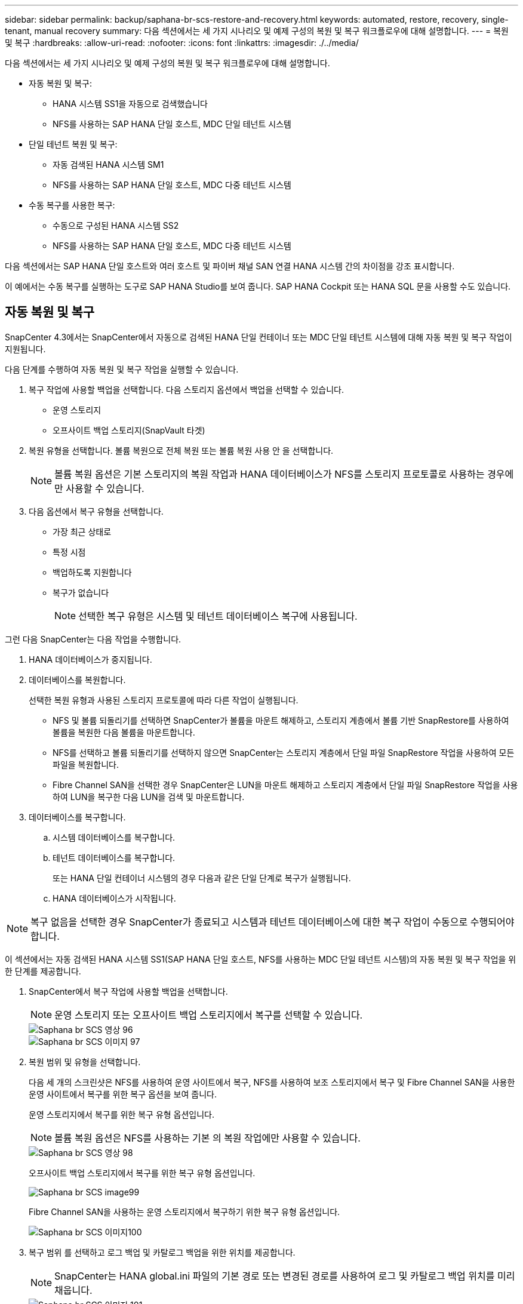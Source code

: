 ---
sidebar: sidebar 
permalink: backup/saphana-br-scs-restore-and-recovery.html 
keywords: automated, restore, recovery, single-tenant, manual recovery 
summary: 다음 섹션에서는 세 가지 시나리오 및 예제 구성의 복원 및 복구 워크플로우에 대해 설명합니다. 
---
= 복원 및 복구
:hardbreaks:
:allow-uri-read: 
:nofooter: 
:icons: font
:linkattrs: 
:imagesdir: ./../media/


[role="lead"]
다음 섹션에서는 세 가지 시나리오 및 예제 구성의 복원 및 복구 워크플로우에 대해 설명합니다.

* 자동 복원 및 복구:
+
** HANA 시스템 SS1을 자동으로 검색했습니다
** NFS를 사용하는 SAP HANA 단일 호스트, MDC 단일 테넌트 시스템


* 단일 테넌트 복원 및 복구:
+
** 자동 검색된 HANA 시스템 SM1
** NFS를 사용하는 SAP HANA 단일 호스트, MDC 다중 테넌트 시스템


* 수동 복구를 사용한 복구:
+
** 수동으로 구성된 HANA 시스템 SS2
** NFS를 사용하는 SAP HANA 단일 호스트, MDC 다중 테넌트 시스템




다음 섹션에서는 SAP HANA 단일 호스트와 여러 호스트 및 파이버 채널 SAN 연결 HANA 시스템 간의 차이점을 강조 표시합니다.

이 예에서는 수동 복구를 실행하는 도구로 SAP HANA Studio를 보여 줍니다. SAP HANA Cockpit 또는 HANA SQL 문을 사용할 수도 있습니다.



== 자동 복원 및 복구

SnapCenter 4.3에서는 SnapCenter에서 자동으로 검색된 HANA 단일 컨테이너 또는 MDC 단일 테넌트 시스템에 대해 자동 복원 및 복구 작업이 지원됩니다.

다음 단계를 수행하여 자동 복원 및 복구 작업을 실행할 수 있습니다.

. 복구 작업에 사용할 백업을 선택합니다. 다음 스토리지 옵션에서 백업을 선택할 수 있습니다.
+
** 운영 스토리지
** 오프사이트 백업 스토리지(SnapVault 타겟)


. 복원 유형을 선택합니다. 볼륨 복원으로 전체 복원 또는 볼륨 복원 사용 안 을 선택합니다.
+

NOTE: 볼륨 복원 옵션은 기본 스토리지의 복원 작업과 HANA 데이터베이스가 NFS를 스토리지 프로토콜로 사용하는 경우에만 사용할 수 있습니다.

. 다음 옵션에서 복구 유형을 선택합니다.
+
** 가장 최근 상태로
** 특정 시점
** 백업하도록 지원합니다
** 복구가 없습니다
+

NOTE: 선택한 복구 유형은 시스템 및 테넌트 데이터베이스 복구에 사용됩니다.





그런 다음 SnapCenter는 다음 작업을 수행합니다.

. HANA 데이터베이스가 중지됩니다.
. 데이터베이스를 복원합니다.
+
선택한 복원 유형과 사용된 스토리지 프로토콜에 따라 다른 작업이 실행됩니다.

+
** NFS 및 볼륨 되돌리기를 선택하면 SnapCenter가 볼륨을 마운트 해제하고, 스토리지 계층에서 볼륨 기반 SnapRestore를 사용하여 볼륨을 복원한 다음 볼륨을 마운트합니다.
** NFS를 선택하고 볼륨 되돌리기를 선택하지 않으면 SnapCenter는 스토리지 계층에서 단일 파일 SnapRestore 작업을 사용하여 모든 파일을 복원합니다.
** Fibre Channel SAN을 선택한 경우 SnapCenter은 LUN을 마운트 해제하고 스토리지 계층에서 단일 파일 SnapRestore 작업을 사용하여 LUN을 복구한 다음 LUN을 검색 및 마운트합니다.


. 데이터베이스를 복구합니다.
+
.. 시스템 데이터베이스를 복구합니다.
.. 테넌트 데이터베이스를 복구합니다.
+
또는 HANA 단일 컨테이너 시스템의 경우 다음과 같은 단일 단계로 복구가 실행됩니다.

.. HANA 데이터베이스가 시작됩니다.





NOTE: 복구 없음을 선택한 경우 SnapCenter가 종료되고 시스템과 테넌트 데이터베이스에 대한 복구 작업이 수동으로 수행되어야 합니다.

이 섹션에서는 자동 검색된 HANA 시스템 SS1(SAP HANA 단일 호스트, NFS를 사용하는 MDC 단일 테넌트 시스템)의 자동 복원 및 복구 작업을 위한 단계를 제공합니다.

. SnapCenter에서 복구 작업에 사용할 백업을 선택합니다.
+

NOTE: 운영 스토리지 또는 오프사이트 백업 스토리지에서 복구를 선택할 수 있습니다.

+
image::saphana-br-scs-image96.png[Saphana br SCS 영상 96]

+
image::saphana-br-scs-image97.png[Saphana br SCS 이미지 97]

. 복원 범위 및 유형을 선택합니다.
+
다음 세 개의 스크린샷은 NFS를 사용하여 운영 사이트에서 복구, NFS를 사용하여 보조 스토리지에서 복구 및 Fibre Channel SAN을 사용한 운영 사이트에서 복구를 위한 복구 옵션을 보여 줍니다.

+
운영 스토리지에서 복구를 위한 복구 유형 옵션입니다.

+

NOTE: 볼륨 복원 옵션은 NFS를 사용하는 기본 의 복원 작업에만 사용할 수 있습니다.

+
image::saphana-br-scs-image98.png[Saphana br SCS 영상 98]

+
오프사이트 백업 스토리지에서 복구를 위한 복구 유형 옵션입니다.

+
image::saphana-br-scs-image99.jpeg[Saphana br SCS image99]

+
Fibre Channel SAN을 사용하는 운영 스토리지에서 복구하기 위한 복구 유형 옵션입니다.

+
image::saphana-br-scs-image100.png[Saphana br SCS 이미지100]

. 복구 범위 를 선택하고 로그 백업 및 카탈로그 백업을 위한 위치를 제공합니다.
+

NOTE: SnapCenter는 HANA global.ini 파일의 기본 경로 또는 변경된 경로를 사용하여 로그 및 카탈로그 백업 위치를 미리 채웁니다.

+
image::saphana-br-scs-image101.png[Saphana br SCS 이미지 101]

. 선택 사항인 PreRestore 명령을 입력합니다.
+
image::saphana-br-scs-image102.png[Saphana br SCS 영상 102]

. 선택 사항인 post-restore 명령을 입력합니다.
+
image::saphana-br-scs-image103.png[Saphana br SCS 영상103]

. 선택적 이메일 설정을 입력합니다.
+
image::saphana-br-scs-image104.png[Saphana br SCS 영상104]

. 복원 작업을 시작하려면 마침 을 클릭합니다.
+
image::saphana-br-scs-image105.png[Saphana br SCS 영상 105]

. SnapCenter는 복원 및 복구 작업을 실행합니다. 이 예에서는 복원 및 복구 작업의 작업 세부 정보를 보여 줍니다.
+
image::saphana-br-scs-image106.png[Saphana br SCS 영상 106]





== 단일 테넌트 복원 및 복구 작업

SnapCenter 4.3에서는 단일 테넌트(single-tenant) 복원 작업이 단일 테넌트가 있는 HANA MDC 시스템 또는 SnapCenter에서 자동으로 검색된 여러 테넌트에서 지원됩니다.

단일 테넌트 복원 및 복구 작업은 다음 단계를 통해 수행할 수 있습니다.

. 복원 및 복구할 테넌트를 중지합니다.
. SnapCenter를 사용하여 테넌트를 복구합니다.
+
** 운영 스토리지에서 복구할 경우 SnapCenter는 다음 작업을 실행합니다.
+
*** * NFS. * 스토리지 테넌트 데이터베이스의 모든 파일에 대한 단일 파일 SnapRestore 작업
*** * SAN. * LUN을 데이터베이스 호스트에 복제 및 연결하고 테넌트 데이터베이스의 모든 파일을 복사합니다.


** 보조 스토리지에서 복구할 경우 SnapCenter는 다음 작업을 실행합니다.
+
*** * NFS. * 테넌트 데이터베이스의 모든 파일에 대한 스토리지 SnapVault 복원 작업
*** * SAN. * LUN을 데이터베이스 호스트에 복제 및 연결하고 테넌트 데이터베이스의 모든 파일을 복사합니다




. HANA Studio, Cockpit 또는 SQL 문으로 테넌트를 복구합니다.


이 섹션에서는 자동 검색된 HANA 시스템 SM1(SAP HANA 단일 호스트, NFS를 사용하는 MDC 다중 테넌트 시스템)의 기본 스토리지에서 복구 작업을 수행하는 단계를 제공합니다. 사용자 입력 관점에서 볼 때 워크플로는 파이버 채널 SAN 설정에서 2차 또는 복원의 경우와 동일합니다.

. 테넌트 데이터베이스를 중지합니다.
+
....
sm1adm@hana-2:/usr/sap/SM1/HDB00> hdbsql -U SYSKEY
Welcome to the SAP HANA Database interactive terminal.
Type:  \h for help with commands
       \q to quit
hdbsql=>
hdbsql SYSTEMDB=> alter system stop database tenant2;
0 rows affected (overall time 14.215281 sec; server time 14.212629 sec)
hdbsql SYSTEMDB=>
....
. SnapCenter에서 복구 작업에 사용할 백업을 선택합니다.
+
image::saphana-br-scs-image107.png[Saphana br SCS 이미지 107]

. 복구할 테넌트를 선택합니다.
+

NOTE: SnapCenter는 선택한 백업에 포함된 모든 테넌트의 목록을 표시합니다.

+
image::saphana-br-scs-image108.png[Saphana br SCS 영상108]

+
SnapCenter 4.3에서는 단일 테넌트 복구가 지원되지 않습니다. 복구 안 함 은 미리 선택되어 있으며 변경할 수 없습니다.

+
image::saphana-br-scs-image109.png[Saphana br SCS 영상109]

. 선택 사항인 PreRestore 명령을 입력합니다.
+
image::saphana-br-scs-image110.png[Saphana br SCS 영상110]

. 선택 사항인 사후 복원 명령을 입력합니다.
+
image::saphana-br-scs-image111.png[Saphana br SCS 영상 111]

. 선택적 이메일 설정을 입력합니다.
+
image::saphana-br-scs-image112.png[Saphana br SCS 영상112]

. 복원 작업을 시작하려면 마침 을 클릭합니다.
+
image::saphana-br-scs-image113.png[사파나 br SCS image113]

+
복구 작업은 SnapCenter에서 실행합니다. 이 예에서는 복원 작업의 작업 세부 정보를 보여 줍니다.

+
image::saphana-br-scs-image114.png[Saphana br SCS 영상114]

+

NOTE: 테넌트 복원 작업이 완료되면 테넌트 관련 데이터만 복구됩니다. HANA 데이터베이스 호스트의 파일 시스템에서는 복원된 데이터 파일과 테넌트의 스냅샷 백업 ID 파일을 사용할 수 있습니다.

+
....
sm1adm@hana-2:/usr/sap/SM1/HDB00> ls -al /hana/data/SM1/mnt00001/*
-rw-r--r-- 1 sm1adm sapsys   17 Dec  6 04:01 /hana/data/SM1/mnt00001/nameserver.lck
/hana/data/SM1/mnt00001/hdb00001:
total 3417776
drwxr-x--- 2 sm1adm sapsys       4096 Dec  6 01:14 .
drwxr-x--- 6 sm1adm sapsys       4096 Nov 20 09:35 ..
-rw-r----- 1 sm1adm sapsys 3758096384 Dec  6 03:59 datavolume_0000.dat
-rw-r----- 1 sm1adm sapsys          0 Nov 20 08:36 __DO_NOT_TOUCH_FILES_IN_THIS_DIRECTORY__
-rw-r----- 1 sm1adm sapsys         36 Nov 20 08:37 landscape.id
/hana/data/SM1/mnt00001/hdb00002.00003:
total 67772
drwxr-xr-- 2 sm1adm sapsys      4096 Nov 20 08:37 .
drwxr-x--- 6 sm1adm sapsys      4096 Nov 20 09:35 ..
-rw-r--r-- 1 sm1adm sapsys 201441280 Dec  6 03:59 datavolume_0000.dat
-rw-r--r-- 1 sm1adm sapsys         0 Nov 20 08:37 __DO_NOT_TOUCH_FILES_IN_THIS_DIRECTORY__
/hana/data/SM1/mnt00001/hdb00002.00004:
total 3411836
drwxr-xr-- 2 sm1adm sapsys       4096 Dec  6 03:57 .
drwxr-x--- 6 sm1adm sapsys       4096 Nov 20 09:35 ..
-rw-r--r-- 1 sm1adm sapsys 3758096384 Dec  6 01:14 datavolume_0000.dat
-rw-r--r-- 1 sm1adm sapsys          0 Nov 20 09:35 __DO_NOT_TOUCH_FILES_IN_THIS_DIRECTORY__
-rw-r----- 1 sm1adm sapsys     155648 Dec  6 01:14 snapshot_databackup_0_1
/hana/data/SM1/mnt00001/hdb00003.00003:
total 3364216
drwxr-xr-- 2 sm1adm sapsys       4096 Dec  6 01:14 .
drwxr-x--- 6 sm1adm sapsys       4096 Nov 20 09:35 ..
-rw-r--r-- 1 sm1adm sapsys 3758096384 Dec  6 03:59 datavolume_0000.dat
-rw-r--r-- 1 sm1adm sapsys          0 Nov 20 08:37 __DO_NOT_TOUCH_FILES_IN_THIS_DIRECTORY__
sm1adm@hana-2:/usr/sap/SM1/HDB00>
....
. HANA Studio로 복구를 시작합니다.
+
image::saphana-br-scs-image115.png[Saphana br SCS 영상 115]

. 테넌트를 선택합니다.
+
image::saphana-br-scs-image116.png[Saphana br SCS 이미지 116]

. 복구 유형을 선택합니다.
+
image::saphana-br-scs-image117.png[Saphana br SCS 영상117]

. 백업 카탈로그 위치를 제공합니다.
+
image::saphana-br-scs-image118.png[Saphana br SCS 영상118]

+
image::saphana-br-scs-image119.png[Saphana br SCS 영상119]

+
백업 카탈로그 내에서 복원된 백업은 녹색 아이콘으로 강조 표시됩니다. 외부 백업 ID는 이전에 SnapCenter에서 선택한 백업 이름을 표시합니다.

. 녹색 아이콘이 있는 항목을 선택하고 다음 을 클릭합니다.
+
image::saphana-br-scs-image120.png[Saphana br SCS 영상120]

. 로그 백업 위치를 제공합니다.
+
image::saphana-br-scs-image121.png[Saphana br SCS 영상 121]

. 필요에 따라 다른 설정을 선택합니다.
+
image::saphana-br-scs-image122.png[Saphana br SCS 이미지 122]

. 테넌트 복구 작업을 시작합니다.
+
image::saphana-br-scs-image123.png[Saphana br SCS 영상 123]

+
image::saphana-br-scs-image124.png[Saphana br SCS 영상124]





=== 수동 복구를 사용하여 복원합니다

SAP HANA Studio 및 SnapCenter를 사용하여 SAP HANA MDC 단일 테넌트 시스템을 복원 및 복구하려면 다음 단계를 수행하십시오.

. SAP HANA Studio를 사용하여 복원 및 복구 프로세스 준비:
+
.. Recover System Database(시스템 데이터베이스 복구) 를 선택하고 SAP HANA 시스템의 종료를 확인합니다.
.. 복구 유형 및 로그 백업 위치를 선택합니다.
.. 데이터 백업 목록이 표시됩니다. 백업을 선택하여 외부 백업 ID를 확인합니다.


. SnapCenter를 사용하여 복원 프로세스 수행:
+
.. 리소스의 토폴로지 뷰에서 로컬 복사본을 선택하여 운영 스토리지에서 복원하거나 볼트 복사본을 선택하여 오프 사이트 백업 스토리지에서 복구하십시오.
.. SAP HANA Studio의 외부 백업 ID 또는 설명 필드와 일치하는 SnapCenter 백업을 선택합니다.
.. 복원 프로세스를 시작합니다.
+

NOTE: 운영 스토리지에서 볼륨 기반 복원을 선택한 경우, 복원을 시작하기 전에 데이터 볼륨을 모든 SAP HANA 데이터베이스 호스트에서 마운트 해제하고 복원 프로세스가 완료된 후 다시 마운트해야 합니다.

+

NOTE: FC를 사용하는 SAP HANA 다중 호스트 설정에서는 데이터베이스의 종료 및 시작 프로세스 중에 SAP HANA 이름 서버에서 마운트 해제 및 마운트 작업이 실행됩니다.



. SAP HANA Studio를 사용하여 시스템 데이터베이스에 대한 복구 프로세스 실행:
+
.. 백업 목록에서 새로 고침 을 클릭하고 복구에 사용할 수 있는 백업(녹색 아이콘으로 표시됨)을 선택합니다.
.. 복구 프로세스를 시작합니다. 복구 프로세스가 완료되면 시스템 데이터베이스가 시작됩니다.


. SAP HANA Studio를 사용하여 테넌트 데이터베이스에 대한 복구 프로세스 실행:
+
.. Recover Tenant Database 를 선택하고 복구할 테넌트를 선택합니다.
.. 복구 유형 및 로그 백업 위치를 선택합니다.
+
데이터 백업 목록이 표시됩니다. 데이터 볼륨이 이미 복원되었기 때문에 테넌트 백업은 사용 가능으로 표시됩니다(녹색).

.. 이 백업을 선택하고 복구 프로세스를 시작합니다. 복구 프로세스가 완료되면 테넌트 데이터베이스가 자동으로 시작됩니다.




다음 섹션에서는 수동으로 구성된 HANA 시스템 SS2(SAP HANA 단일 호스트, NFS를 사용하는 MDC 다중 테넌트 시스템)의 복원 및 복구 작업 단계를 설명합니다.

. SAP HANA Studio에서 시스템 데이터베이스 복구 옵션을 선택하여 시스템 데이터베이스 복구를 시작합니다.
+
image::saphana-br-scs-image125.png[Saphana br SCS 영상 125]

. 확인 을 클릭하여 SAP HANA 데이터베이스를 종료합니다.
+
image::saphana-br-scs-image126.png[Saphana br SCS 영상126]

+
SAP HANA 시스템이 종료되고 복구 마법사가 시작됩니다.

. 복구 유형을 선택하고 다음 을 클릭합니다.
+
image::saphana-br-scs-image127.png[Saphana br SCS 영상127]

. 백업 카탈로그 위치를 입력하고 Next를 클릭합니다.
+
image::saphana-br-scs-image128.png[Saphana br SCS image128]

. 사용 가능한 백업 목록은 백업 카탈로그 콘텐츠를 기반으로 표시됩니다. 필요한 백업을 선택하고 외부 백업 ID를 기록합니다. 이 예에서는 가장 최근 백업입니다.
+
image::saphana-br-scs-image129.png[Saphana br SCS 영상129]

. 모든 데이터 볼륨을 마운트 해제합니다.
+
....
umount /hana/data/SS2/mnt00001
....
+

NOTE: NFS를 사용하는 SAP HANA 다중 호스트 시스템의 경우 각 호스트의 모든 데이터 볼륨을 마운트 해제해야 합니다.

+

NOTE: FC를 사용하는 SAP HANA 다중 호스트 설정에서는 마운트 해제 작업이 종료 프로세스의 일부로 SAP HANA 네임 서버에서 실행됩니다.

. SnapCenter GUI에서 리소스 토폴로지 뷰를 선택하고 복구할 백업을 선택합니다. 이 예에서는 가장 최근의 기본 백업입니다. 복원 아이콘을 클릭하여 복원을 시작합니다.
+
image::saphana-br-scs-image130.png[Saphana br SCS 이미지130]

+
SnapCenter 복원 마법사가 시작됩니다.

. 복구 유형 Complete Resource 또는 File Level을 선택합니다.
+
볼륨 기반 복원을 사용하려면 Complete Resource(리소스 완료) 를 선택합니다.

+
image::saphana-br-scs-image131.png[Saphana br SCS 이미지11]

. 모든 파일에 단일 파일 SnapRestore 작업을 사용하려면 파일 레벨 및 모두 를 선택합니다.
+
image::saphana-br-scs-image132.png[Saphana br SCS 이미지132]

+

NOTE: SAP HANA 다중 호스트 시스템의 파일 레벨 복구를 수행하려면 모든 볼륨을 선택합니다.

+
image::saphana-br-scs-image133.png[Saphana br SCS 이미지13]

. (선택 사항) 중앙 HANA 플러그인 호스트에서 실행되는 SAP HANA 플러그인에서 실행해야 하는 명령을 지정합니다. 다음 을 클릭합니다.
+
image::saphana-br-scs-image134.png[Saphana br SCS 영상14]

. 선택적 명령을 지정하고 Next를 클릭합니다.
+
image::saphana-br-scs-image135.png[사파나 br SCS image135]

. SnapCenter가 상태 이메일과 작업 로그를 전송할 수 있도록 알림 설정을 지정합니다. 다음 을 클릭합니다.
+
image::saphana-br-scs-image136.png[Saphana br SCS 이미지16]

. 요약을 검토하고 Finish(마침) 를 클릭하여 복원을 시작합니다.
+
image::saphana-br-scs-image137.png[Saphana br SCS 이미지17]

. 복원 작업이 시작되고 작업 창에서 로그 라인을 두 번 클릭하여 작업 로그를 표시할 수 있습니다.
+
image::saphana-br-scs-image138.png[Saphana br SCS 이미지 138]

. 복원 프로세스가 완료될 때까지 기다립니다. 각 데이터베이스 호스트에서 모든 데이터 볼륨을 마운트합니다. 이 예에서는 하나의 볼륨만 데이터베이스 호스트에 다시 마운트해야 합니다.
+
....
mount /hana/data/SP1/mnt00001
....
. SAP HANA Studio로 이동하고 새로 고침 을 클릭하여 사용 가능한 백업 목록을 업데이트합니다. SnapCenter로 복구된 백업은 백업 목록에 녹색 아이콘과 함께 표시됩니다. 백업을 선택하고 다음 을 클릭합니다.
+
image::saphana-br-scs-image139.png[Saphana br SCS image139]

. 로그 백업의 위치를 제공합니다. 다음 을 클릭합니다.
+
image::saphana-br-scs-image140.png[Saphana br SCS image140]

. 필요에 따라 다른 설정을 선택합니다. Delta 백업 사용 이 선택되어 있지 않은지 확인합니다. 다음 을 클릭합니다.
+
image::saphana-br-scs-image141.png[Saphana br SCS 이미지 141]

. 복구 설정을 검토하고 마침 을 클릭합니다.
+
image::saphana-br-scs-image142.png[Saphana br SCS 영상 142]

. 복구 프로세스가 시작됩니다. 시스템 데이터베이스 복구가 완료될 때까지 기다립니다.
+
image::saphana-br-scs-image143.png[Saphana br SCS 영상13]

. SAP HANA Studio에서 시스템 데이터베이스의 항목을 선택하고 Backup Recovery - Recover Tenant Database를 시작합니다.
+
image::saphana-br-scs-image144.png[Saphana br SCS 영상14]

. 복구할 테넌트를 선택하고 다음 을 클릭합니다.
+
image::saphana-br-scs-image145.png[Saphana br SCS 영상 145]

. 복구 유형을 지정하고 Next를 클릭합니다.
+
image::saphana-br-scs-image146.png[Saphana br SCS 영상 146]

. 백업 카탈로그 위치를 확인하고 Next를 클릭합니다.
+
image::saphana-br-scs-image147.png[Saphana br SCS 영상17]

. 테넌트 데이터베이스가 오프라인 상태인지 확인합니다. 계속하려면 확인을 클릭하십시오.
+
image::saphana-br-scs-image148.png[Saphana br SCS 이미지 148]

. 시스템 데이터베이스 복구 전에 데이터 볼륨 복구가 수행되었으므로 테넌트 백업을 즉시 사용할 수 있습니다. 녹색으로 강조 표시된 백업을 선택하고 다음 을 클릭합니다.
+
image::saphana-br-scs-image149.png[Saphana br SCS 이미지 149]

. 로그 백업 위치를 확인하고 Next를 클릭합니다.
+
image::saphana-br-scs-image150.png[Saphana br SCS 영상 150]

. 필요에 따라 다른 설정을 선택합니다. Delta 백업 사용 이 선택되어 있지 않은지 확인합니다. 다음 을 클릭합니다.
+
image::saphana-br-scs-image151.png[Saphana br SCS 영상 151]

. Finish를 클릭하여 복구 설정을 검토하고 테넌트 데이터베이스의 복구 프로세스를 시작합니다.
+
image::saphana-br-scs-image152.png[Saphana br SCS 영상 152]

. 복구가 완료되고 테넌트 데이터베이스가 시작될 때까지 기다립니다.
+
image::saphana-br-scs-image153.png[Saphana br SCS 이미지153]

+
SAP HANA 시스템이 가동되어 실행 중입니다.

+

NOTE: 여러 테넌트가 있는 SAP HANA MDC 시스템의 경우 각 테넌트에 대해 20–29단계를 반복해야 합니다.


